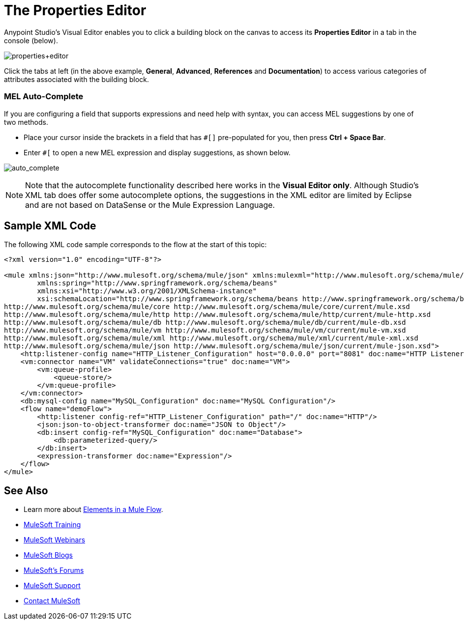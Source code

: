 = The Properties Editor
:keywords: mule, properties, editor

Anypoint Studio's Visual Editor enables you to click a building block on the canvas to access its *Properties Editor* in a tab in the console (below). 

image:properties+editor.png[properties+editor]

Click the tabs at left (in the above example, *General*, *Advanced*, *References* and *Documentation*) to access various categories of attributes associated with the building block.

=== MEL Auto-Complete

If you are configuring a field that supports expressions and need help with syntax, you can access MEL suggestions by one of two methods.

* Place your cursor inside the brackets in a field that has `#[]` pre-populated for you, then press *Ctrl + Space Bar*.
* Enter `#[` to open a new MEL expression and display suggestions, as shown below.

image:auto_complete.png[auto_complete]

[NOTE]
Note that the autocomplete functionality described here works in the *Visual Editor only*. Although Studio's XML tab does offer some autocomplete options, the suggestions in the XML editor are limited by Eclipse and are not based on DataSense or the Mule Expression Language.

== Sample XML Code

The following XML code sample corresponds to the flow at the start of this topic:

[source,xml,linenums]
----
<?xml version="1.0" encoding="UTF-8"?>

<mule xmlns:json="http://www.mulesoft.org/schema/mule/json" xmlns:mulexml="http://www.mulesoft.org/schema/mule/xml" xmlns:db="http://www.mulesoft.org/schema/mule/db" xmlns:vm="http://www.mulesoft.org/schema/mule/vm" xmlns:http="http://www.mulesoft.org/schema/mule/http" xmlns="http://www.mulesoft.org/schema/mule/core" xmlns:doc="http://www.mulesoft.org/schema/mule/documentation"
	xmlns:spring="http://www.springframework.org/schema/beans"
	xmlns:xsi="http://www.w3.org/2001/XMLSchema-instance"
	xsi:schemaLocation="http://www.springframework.org/schema/beans http://www.springframework.org/schema/beans/spring-beans-current.xsd
http://www.mulesoft.org/schema/mule/core http://www.mulesoft.org/schema/mule/core/current/mule.xsd
http://www.mulesoft.org/schema/mule/http http://www.mulesoft.org/schema/mule/http/current/mule-http.xsd
http://www.mulesoft.org/schema/mule/db http://www.mulesoft.org/schema/mule/db/current/mule-db.xsd
http://www.mulesoft.org/schema/mule/vm http://www.mulesoft.org/schema/mule/vm/current/mule-vm.xsd
http://www.mulesoft.org/schema/mule/xml http://www.mulesoft.org/schema/mule/xml/current/mule-xml.xsd
http://www.mulesoft.org/schema/mule/json http://www.mulesoft.org/schema/mule/json/current/mule-json.xsd">
    <http:listener-config name="HTTP_Listener_Configuration" host="0.0.0.0" port="8081" doc:name="HTTP Listener Configuration"/>
    <vm:connector name="VM" validateConnections="true" doc:name="VM">
        <vm:queue-profile>
            <queue-store/>
        </vm:queue-profile>
    </vm:connector>
    <db:mysql-config name="MySQL_Configuration" doc:name="MySQL Configuration"/>
    <flow name="demoFlow">
        <http:listener config-ref="HTTP_Listener_Configuration" path="/" doc:name="HTTP"/>
        <json:json-to-object-transformer doc:name="JSON to Object"/>
        <db:insert config-ref="MySQL_Configuration" doc:name="Database">
            <db:parameterized-query/>
        </db:insert>
        <expression-transformer doc:name="Expression"/>
    </flow>
</mule>
----

== See Also

* Learn more about link:/mule-fundamentals/v/3.8/elements-in-a-mule-flow[Elements in a Mule Flow].
* link:http://training.mulesoft.com[MuleSoft Training]
* link:https://www.mulesoft.com/webinars[MuleSoft Webinars]
* link:http://blogs.mulesoft.com[MuleSoft Blogs]
* link:http://forums.mulesoft.com[MuleSoft's Forums]
* link:https://www.mulesoft.com/support-and-services/mule-esb-support-license-subscription[MuleSoft Support]
* mailto:support@mulesoft.com[Contact MuleSoft]
